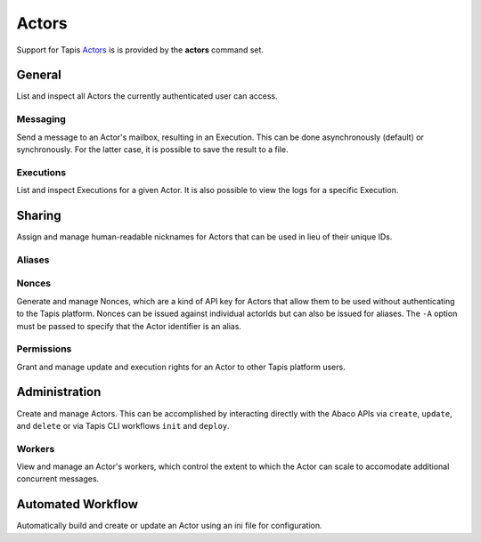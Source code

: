 ######
Actors
######

Support for Tapis Actors_ is is provided by the **actors** command set. 

*******
General
*******

List and inspect all Actors the currently authenticated user can access.

.. autoprogram-cliff:: tapis3.cli
   :command: actors list

.. autoprogram-cliff:: tapis3.cli
   :command: actors show

Messaging
=========

Send a message to an Actor's mailbox, resulting in an Execution. This can 
be done asynchronously (default) or synchronously. For the latter case, it 
is possible to save the result to a file.

.. autoprogram-cliff:: tapis3.cli
   :command: actors submit

.. autoprogram-cliff:: tapis3.cli
   :command: actors run

Executions
==========

List and inspect Executions for a given Actor. It is also possible 
to view the logs for a specific Execution.

.. autoprogram-cliff:: tapis3.cli
   :command: actors execs *

*******
Sharing
*******

Assign and manage human-readable nicknames for Actors that 
can be used in lieu of their unique IDs. 

Aliases
=======

.. autoprogram-cliff:: tapis3.cli
   :command: actors aliases *

Nonces
======

Generate and manage Nonces, which are a kind of API key for 
Actors that allow them to be used without authenticating to the 
Tapis platform. Nonces can be issued against individual actorIds 
but can also be issued for aliases. The ``-A`` option must be 
passed to specify that the Actor identifier is an alias.

.. autoprogram-cliff:: tapis3.cli
   :command: actors nonces *

Permissions
===========

Grant and manage update and execution rights for an 
Actor to other Tapis platform users. 

.. autoprogram-cliff:: tapis3.cli
   :command: actors pems *

**************
Administration
**************

Create and manage Actors. This can be accomplished by interacting 
directly with the Abaco APIs via ``create``, ``update``, and 
``delete`` or via Tapis CLI workflows ``init`` and ``deploy``. 

.. autoprogram-cliff:: tapis3.cli
   :command: actors create

.. autoprogram-cliff:: tapis3.cli
   :command: actors update

.. autoprogram-cliff:: tapis3.cli
   :command: actors delete

Workers
=======

View and manage an Actor's workers, which control the extent 
to which the Actor can scale to accomodate additional concurrent 
messages. 

.. autoprogram-cliff:: tapis3.cli
   :command: actors workers *


.. _Actors: https://tapis.readthedocs.io/en/latest/technical/actors.html


******************
Automated Workflow
******************

Automatically build and create or update an Actor using an ini file for configuration.

.. autoprogram-cliff:: tapis3.cli
   :command: actors deploy
